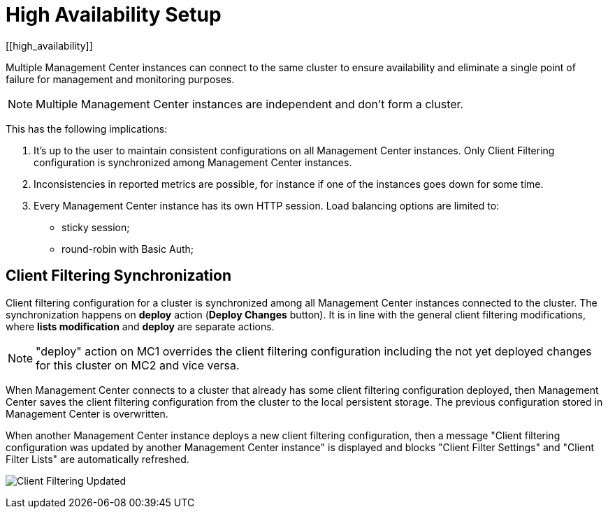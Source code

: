 = High Availability Setup
[[high_availability]]

Multiple Management Center instances can connect to the same cluster to ensure availability and eliminate a single
point of failure for management and monitoring purposes.

NOTE: Multiple Management Center instances are independent and don't form a cluster.

This has the following implications:

 . It's up to the user to maintain consistent configurations on all Management Center instances. Only Client Filtering
configuration is synchronized among Management Center instances.
 . Inconsistencies in reported metrics are possible, for instance if one of the instances goes down for some time.
 . Every Management Center instance has its own HTTP session. Load balancing options are limited to:
 * sticky session;
 * round-robin with Basic Auth;

[[client-filtering-synchronization]]
== Client Filtering Synchronization
Client filtering configuration for a cluster is synchronized among all Management Center instances connected to the
cluster. The synchronization happens on *deploy* action (**Deploy Changes** button). It is in line with the general
client filtering modifications, where *lists modification* and *deploy* are separate actions.

NOTE: "deploy" action on MC1 overrides the client filtering configuration including the not yet deployed changes
for this cluster on MC2 and vice versa.

When Management Center connects to a cluster that already has some client filtering configuration
deployed, then Management Center saves the client filtering configuration from the cluster to the local persistent storage. The
previous configuration stored in Management Center is overwritten.

When another Management Center instance deploys a new client filtering configuration, then a message "Client filtering
configuration was updated by another Management Center instance" is displayed and blocks "Client Filter Settings" and
"Client Filter Lists" are automatically refreshed.

image:ROOT:ClientFilteringUpdated.png[Client Filtering Updated]